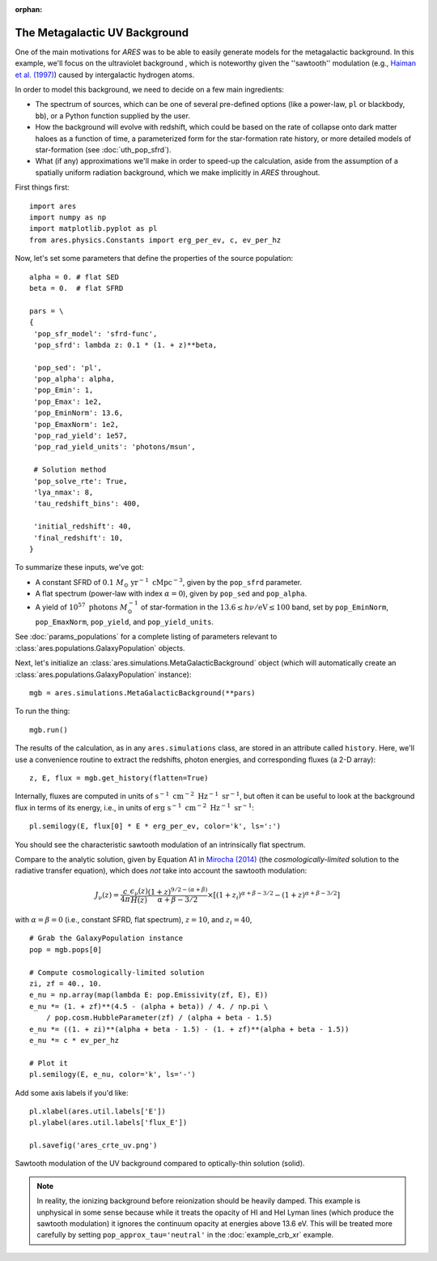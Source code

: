 :orphan:

The Metagalactic UV Background
==============================
One of the main motivations for *ARES* was to be able to easily generate models for the metagalactic background. In this example, we'll focus on the ultraviolet background , which is noteworthy given the ''sawtooth'' modulation (e.g., `Haiman et al. (1997) <http://adsabs.harvard.edu/abs/1997ApJ...476..458H>`_) caused by intergalactic hydrogen atoms.

In order to model this background, we need to decide on a few main ingredients:

* The spectrum of sources, which can be one of several pre-defined options (like a power-law, ``pl`` or blackbody, ``bb``), or a Python function supplied by the user.
* How the background will evolve with redshift, which could be based on the rate of collapse onto dark matter haloes as a function of time, a parameterized form for the star-formation rate history, or more detailed models of star-formation (see :doc:`uth_pop_sfrd`).
* What (if any) approximations we'll make in order to speed-up the calculation, aside from the assumption of a spatially uniform radiation background, which we make implicitly in *ARES* throughout.

First things first:

::

    import ares
    import numpy as np
    import matplotlib.pyplot as pl
    from ares.physics.Constants import erg_per_ev, c, ev_per_hz

Now, let's set some parameters that define the properties of the source population:

::

    alpha = 0. # flat SED
    beta = 0.  # flat SFRD
    
    pars = \
    {
     'pop_sfr_model': 'sfrd-func',
     'pop_sfrd': lambda z: 0.1 * (1. + z)**beta,

     'pop_sed': 'pl',
     'pop_alpha': alpha,     
     'pop_Emin': 1,
     'pop_Emax': 1e2,
     'pop_EminNorm': 13.6,
     'pop_EmaxNorm': 1e2,
     'pop_rad_yield': 1e57,
     'pop_rad_yield_units': 'photons/msun',

     # Solution method
     'pop_solve_rte': True,
     'lya_nmax': 8,
     'tau_redshift_bins': 400,

     'initial_redshift': 40,
     'final_redshift': 10,
    }
    
To summarize these inputs, we've got:

* A constant SFRD of :math:`0.1 \ M_{\odot} \ \mathrm{yr}^{-1} \ \mathrm{cMpc}^{-3}`, given by the ``pop_sfrd`` parameter.
* A flat spectrum (power-law with index :math:`\alpha=0`), given by ``pop_sed`` and ``pop_alpha``.
* A yield of :math:`10^{57} \ \mathrm{photons} \ M_{\odot}^{-1}` of star-formation in the :math:`13.6 \leq h\nu / \mathrm{eV} \leq  100` band, set by ``pop_EminNorm``, ``pop_EmaxNorm``, ``pop_yield``, and ``pop_yield_units``.

See :doc:`params_populations` for a complete listing of parameters relevant to :class:`ares.populations.GalaxyPopulation` objects.

Next, let's initialize an :class:`ares.simulations.MetaGalacticBackground` object (which will automatically create an :class:`ares.populations.GalaxyPopulation` instance):

::

    mgb = ares.simulations.MetaGalacticBackground(**pars)
    
To run the thing:

::

    mgb.run()

The results of the calculation, as in any ``ares.simulations`` class, are stored in an attribute called ``history``. Here, we'll use a convenience routine to extract the redshifts, photon energies, and corresponding fluxes (a 2-D array):

::

    z, E, flux = mgb.get_history(flatten=True)
    
Internally, fluxes are computed in units of :math:`\mathrm{s}^{-1} \ \mathrm{cm}^{-2} \ \mathrm{Hz}^{-1} \ \mathrm{sr}^{-1}`, but often it can be useful to look at the background flux in terms of its energy, i.e., in units of :math:`\mathrm{erg} \ \mathrm{s}^{-1} \ \mathrm{cm}^{-2} \ \mathrm{Hz}^{-1} \ \mathrm{sr}^{-1}`:

::

    pl.semilogy(E, flux[0] * E * erg_per_ev, color='k', ls=':')
    
You should see the characteristic sawtooth modulation of an intrinsically flat spectrum.
        
Compare to the analytic solution, given by Equation A1 in `Mirocha (2014) <http://adsabs.harvard.edu/abs/2014arXiv1406.4120M>`_ (the *cosmologically-limited* solution to the radiative transfer equation), which does *not* take into account the sawtooth modulation:

.. math ::
    
    J_{\nu}(z) = \frac{c}{4\pi} \frac{\epsilon_{\nu}(z)}{H(z)} \frac{(1 + z)^{9/2-(\alpha + \beta)}}{\alpha+\beta-3/2} \times \left[(1 + z_i)^{\alpha+\beta-3/2} - (1 + z)^{\alpha+\beta-3/2}\right]

with :math:`\alpha = \beta = 0` (i.e., constant SFRD, flat spectrum), :math:`z=10`, and :math:`z_i=40`,

::

    # Grab the GalaxyPopulation instance
    pop = mgb.pops[0] 
    
    # Compute cosmologically-limited solution
    zi, zf = 40., 10.
    e_nu = np.array(map(lambda E: pop.Emissivity(zf, E), E))
    e_nu *= (1. + zf)**(4.5 - (alpha + beta)) / 4. / np.pi \
        / pop.cosm.HubbleParameter(zf) / (alpha + beta - 1.5)
    e_nu *= ((1. + zi)**(alpha + beta - 1.5) - (1. + zf)**(alpha + beta - 1.5))
    e_nu *= c * ev_per_hz
    
    # Plot it
    pl.semilogy(E, e_nu, color='k', ls='-')
    
Add some axis labels if you'd like:

::

    pl.xlabel(ares.util.labels['E'])
    pl.ylabel(ares.util.labels['flux_E'])
    
    pl.savefig('ares_crte_uv.png')
    
.. figure::  https://www.dropbox.com/s/tfoxqegbii60ys5/ares_crte_uv.png?raw=1
   :align:   center
   :width:   600

   Sawtooth modulation of the UV background compared to optically-thin solution (solid).
    
    
.. note :: In reality, the ionizing background before reionization should be heavily damped. This example is unphysical in some sense because while it treats the opacity of HI and HeI Lyman lines (which produce the sawtooth modulation) it ignores the continuum opacity at energies above 13.6 eV. This will be treated more carefully by setting ``pop_approx_tau='neutral'`` in the :doc:`example_crb_xr` example.

    